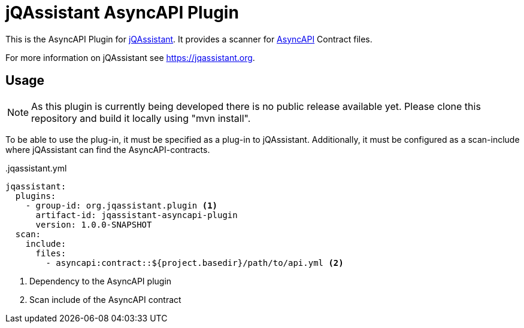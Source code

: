 = jQAssistant AsyncAPI Plugin

This is the AsyncAPI Plugin for https://jqassistant.org[jQAssistant].
It provides a scanner for https://www.asyncapi.com//[AsyncAPI] Contract files.

For more information on jQAssistant see https://jqassistant.org[^].

== Usage

NOTE: As this plugin is currently being developed there is no public release available yet. Please clone this repository and build it locally using "mvn install".

To be able to use the plug-in, it must be specified as a plug-in to jQAssistant.
Additionally, it must be configured as a scan-include where jQAssistant can find the AsyncAPI-contracts.

[source,yaml]
..jqassistant.yml
---- 
jqassistant:
  plugins:
    - group-id: org.jqassistant.plugin <1>
      artifact-id: jqassistant-asyncapi-plugin
      version: 1.0.0-SNAPSHOT
  scan:
    include:
      files:
        - asyncapi:contract::${project.basedir}/path/to/api.yml <2>
----
<1> Dependency to the AsyncAPI plugin
<2> Scan include of the AsyncAPI contract


